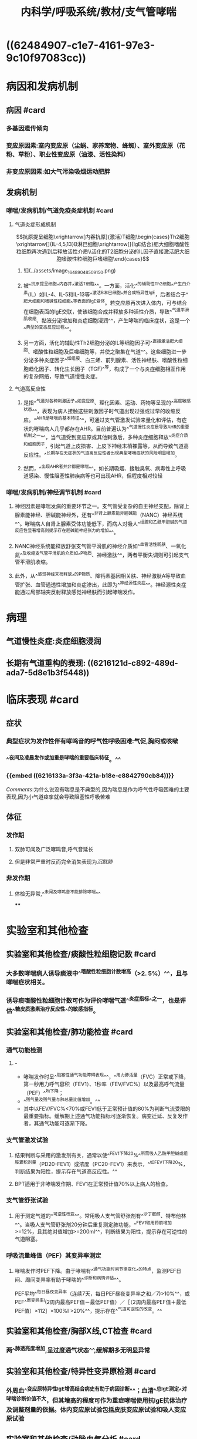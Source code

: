 #+title: 内科学/呼吸系统/教材/支气管哮喘
#+deck:内科学::呼吸系统::教材::支气管哮喘

* ((62484907-c1e7-4161-97e3-9c10f97083cc))
* 病因和发病机制
:PROPERTIES:
:END:
** 病因 #card
:PROPERTIES:
:id: 26f43b31-7c44-40d1-bc14-619bcb128a31
:collapsed: true
:END:
*** 多基因遗传倾向
*** 变应原因素:室内变应原（尘蜗、家养宠物、蜂蜘）、室外变应原（花粉、草粉）、职业性变应原（油漆、活性染料）
*** 非变应原因素:如大气污染吸烟运动肥胖
** 发病机制
:PROPERTIES:
:id: d6eb8dc2-b4ec-402f-8db2-d8e72d0f6f3c
:collapsed: true
:END:
*** 哮喘/发病机制/气道免疫炎症机制 #card
:PROPERTIES:
:id: 844fdec6-8c27-4105-9024-190c7d9ee538
:collapsed: true
:END:
**** 气道炎症形成机制
$$抗原提呈细胞\xrightarrow[内吞抗原]{激活}T细胞\begin{cases}Th2细胞\xrightarrow[]{IL-4,5,13}B淋巴细胞\xrightarrow[]{IgE结合}肥大细胞嗜酸性粒细胞再次遇到后释放活性介质\\活化的T2细胞分泌的IL因子直接激活肥大细胞嗜酸性粒细胞巨嗜细胞\end{cases}$$
***** ![](../assets/image_1648904850915_0.png)
***** 被^^抗原提呈细胞^^内吞并^^激活T细胞^^。一方面，活化^^的辅助性Th2细胞^^产生白介素(IL）如IL-4、IL-5和IL-13等^^激活B淋巴细胞^^并合成特异性lgE，后者结合于^^肥大细胞和嗜碱性粒细胞^^等表面的lgE受体。若变应原再次进入体内，可与结合在细胞表面的lgE交联，使该细胞合成并释放多种活性介质，导致^^气道平滑肌收缩、黏液分泌增加和炎症细胞浸润^^，产生哮喘的临床症状，这是一个^^典型的变态反应过程^^。
***** 另一方面，活化的辅助性Th2细胞分泌的IL等细胞因子可^^直接激活肥大细胞、嗜酸性粒细胞及巨噬细胞等，并使之聚集在气道^^。这些细胞进一步分泌多种炎症因子^^如组胺、白三烯、前列腺素、活性神经肤、嗜酸性粒细胞趋化因子、转化生长因子（TGF)^^等，构成了一个与炎症细胞相互作用的复杂网络，导致气道慢性炎症。
**** 气道高反应性
***** 是指^^气道对各种剌激因子^^如变应原、理化因素、运动、药物等呈现的^^高度敏感状态^^，表现为病人接触这些剌激因子时气道出现过强或过早的收缩反应。^^AHR是哮喘的基本特征^^，可通过支气管激发试验来量化和评估，有症状的哮喘病人几乎都存在AHR。目前普遍认为^^气道慢性炎症是导致AHR的重要机制之一^^，当气道受到变应原或其他剌激后，多种炎症细胞释放^^炎症介质和细胞因子，引起气道上皮损害、上皮下神经末梢裸露等，从而导致气道高反应性。^^长期存在无症状的气道高反应性者出现典型哮喘症状的风险明显增加。
***** 然而，^^出现AHR者并非都是哮喘^^，如长期吸烟、接触臭氧、病毒性上呼吸道感染、慢性阻塞性肺疾病等也可出现AHR，但程度相对较轻
*** 哮喘/发病机制/神经调节机制 #card
:PROPERTIES:
:id: 39364dc3-7825-427c-9493-d26edac468b3
:END:
**** 神经因素是哮喘发病的重要环节之一。支气管受复杂的自主神经支配，除肾上腺素能神经、胆碱能神经外，还有^^非肾上腺素能非胆碱能（NANC）神经系统^^。哮喘病人自肾上腺素受体功能低下，而病人对吸人^^组胺和乙酰甲胆碱的气道反应性显著增高则提示存在胆碱能神经张力的增加^^。
**** NANC神经系统能释放舒张支气管平滑肌的神经介质如^^血管活性肠肤、一氧化氮^^及收缩支气管平滑肌的介质如^^P物质、神经激肽^^，两者平衡失调则可引起支气管平滑肌收缩。
**** 此外，从^^感觉神经末梢释放^^的P物质、降钙素基因相关肤、神经激肽A等导致血管扩张、血管通透性增加和炎症渗出，此即为^^神经源性炎症^^。神经源性炎症能通过局部轴突反射释放感觉神经肤而引起哮喘发作。
* 病理
:PROPERTIES:
:id: 3bcbc56f-50a2-4c07-8809-4eec57b97691
:collapsed: true
:END:
** 气道慢性炎症:炎症细胞浸润
** 长期有气道重构的表现: ((6216121d-c892-489d-ada7-5d8e1b3f5448))
* 临床表现 #card
:PROPERTIES:
:id: 8166839f-a655-4c2f-bd74-5068970f9381
:collapsed: true
:END:
** 症状
*** 典型症状为发作性伴有哮鸣音的呼气性呼吸困难:气促,胸闷或咳嗽
*** ^^夜间及凌晨发作或加重是哮喘的重要临床特征。^^
*** {{embed ((6216133a-3f3a-421a-b18e-c8842790cb84))}}
[[Comments]]:为什么说没有喘息是不典型的,因为喘息是作为呼气性呼吸困难的主要表现,因为小气道痉挛就会导致阻塞性呼吸苦难
** 体征
*** 发作期
**** 双肺可闻及广泛哮鸣音,呼气音延长
**** 但是非常严重时反而完全消失表现为[[沉默肺]]
*** 非发作期
**** 体检无异常,^^未闻及哮鸣音不能排除哮喘^^
****
* 实验室和其他检查
:PROPERTIES:
:id: 80968770-4ea9-4778-a13e-f4834dcf43e6
:collapsed: true
:END:
** 实验室和其他检查/痰酸性粒细胞记数 #card
:PROPERTIES:
:id: 28605a6f-4657-49b1-8ff2-1ef29217cda8
:END:
*** 大多数哮喘病人诱导痰液中^^嗜酸性粒细胞计数增高（>2. 5%）^^，且与哮喘症状相关。
*** 诱导痰嗜酸性粒细胞计数可作为评价哮喘气道^^炎症指标^^之一，也是评估^^糖皮质激素治疗反应性^^的敏感指标。
** 实验室和其他检查/肺功能检查 #card
:PROPERTIES:
:id: fae2d648-9f41-44e4-b604-a256fc2f19af
:collapsed: true
:END:
*** 通气功能检测
**** - 
- 哮喘发作时呈^^阻塞性通气功能障碍表现^^，^^用力肺活量（FVC）正常或下降，第一秒用力呼气容积（FEV1）、1秒率（FEV/FVC%）以及最高呼气流量（PEF）^^均下降；
- ^^残气量及残气量与肺总量比值增加。^^
- 其中以FEV/FVC%<70%或FEV1低于正常预计值的80%为判断气流受限的最重要指标。缓解期上述通气功能指标可逐渐恢复。病变迁延、反复发作者，其通气功能可逐渐下降。
*** 支气管激发试验
**** 结果判断与采用的激发剂有关，通常以使^^FEV1下降20%^^所需吸人乙酰甲胆碱或组胺累积剂量（PD20-FEV1）或浓度（PC20-FEV1）来表示，^^如FEV1下降20%，判断结果为阳性，提示存在气道高反应性。^^
**** BPT适用于非哮喘发作期、FEV1在正常预计值70%以上病人的检查。
*** 支气管舒张试验
**** 用于测定气道的^^可逆性改变^^。常用吸人支气管舒张剂有^^沙丁胺醇、特布他林^^。当吸人支气管舒张剂20分钟后重复测定肺功能，^^FEV1较用药前增加>=12%，且其绝对值增加>=200ml^^，判断结果为阳性，提示存在可逆性的气道阻塞。
*** 呼吸流量峰值（PEF）其变异率测定
**** 哮喘发作时PEF下降。由于哮喘有^^通气功能时间节律变化^^的特点，监测PEF日间、周间变异率有助于哮喘的^^诊断和病情评估^^。
PEF平均^^每日昼夜变异率（连续7天，每日PEF昼夜变异率之和／7)>10%^^，或PEF^^周变异率l(2周内最高PEF值－最低PEF值）／［（2周内最高PEF值＋最低PEF值）×112］×100%I >20%^^，提示存在^^气道可逆性的改变。^^
** 实验室和其他检查/胸部X线,CT检查 #card
:PROPERTIES:
:id: 6ae7b5cc-612d-4727-a0a9-d40c5017ef15
:END:
*** 两^^肺透亮度增加,呈过度通气状态^^,缓解期多无明显异常
** 实验室和其他检查/特异性变异原检测 #card
:PROPERTIES:
:id: 62493eb6-193a-4724-969a-51758f49bb70
:END:
*** 外周血^^变应原特异性lgE增高结合病史有助于病因诊断^^；血清^^总lgE测定^^对哮喘诊断价值不大，但其增高的程度可作为重症哮喘使用抗lgE抗体治疗及调整剂量的依据。体内变应原试验包括皮肤变应原试验和吸人变应原试验
** 实验室和其他检查/动脉血气分析 #card
:PROPERTIES:
:id: 38484247-cc72-4e78-bd33-58ceb8faf322
:END:
*** 按道理应该是一阻塞性通气功能障碍表现为呼气性呼吸困难,但是由于过度通气可表现为 [[PCO₂]]下降.进一步恶化或严重气道阻塞时才表现为CO₂滞留
*** 严重哮喘发作时可出现缺氧。^^由于过度通气可使PaC02下降，pH上升^^，表现为^^呼吸性碱中毒^^。若病情进一步恶^^化，可同时出现缺氧和C02滞留，表现为呼吸性酸中毒^^
* 诊断
:PROPERTIES:
:END:
** 诊断/诊断标准 #card
:PROPERTIES:
:id: 4c20cf0c-dae5-45af-85be-1de513cdf848
:collapsed: true
:END:
*** 典型的哮喘的临床症状和体征
**** (1）反复发作^^喘息、气急，胸闷或咳嗽^^，夜间及晨间多发，常与接触变应原、冷空气、理化剌激以及病毒性上呼吸道感染、运动等有关。
**** (2）发作时双肺可闻及^^散在或弥漫性哮鸣音，呼气相延长。^^
**** (3）上述症状和体征可经治疗缓解或自行缓解。
*** 可变气流受限的客观检查
**** 支气管舒张试验阳性
**** 支气管激发试验阳性
**** 平均PEF每日>10%,周>20%
**** 以上任意一项并排除其他的疾病 所引起的哮喘,气急,咳嗽.胸闷
((62173f74-dead-4404-aeb9-3ee6d54d4aa7))
** 诊断/分期及控制水平 #card
:PROPERTIES:
:id: 2de498cd-00eb-4038-8a87-beb5eaaf6966
:collapsed: true
:END:
*** 急性发作期
**** 轻度 {{embed ((62494081-4744-4850-8105-4deb975f394e))}} 
#+BEGIN_QUOTE
[[Comments]]:一定的负荷下表现出焦虑和呼吸频率轻度增加的症状+哮鸣音的体征但是不伴有通气功能和血气检查的异常
#+END_QUOTE
**** 中度: 稍事活动感气短，讲话常有中断，时有焦虑，呼吸频率增加，可有三凹征，闻及响亮、弥漫的哮鸣音，心率增快，^^可出现奇脉^^，使用^^支气管舒张剂后PEF占预计值的60%～80%,Sa02 91 %～95%^^
#+BEGIN_QUOTE
[[Comments]] 一点负荷就表现出焦虑和呼吸频率增加,^^说话中断,^^哮鸣音更响量,可有三凹征(奇怪竟然有吸气性困难的表现),出现循环系统的改变心率加快可出现^^奇脉^^从中度就出现奇脉
#+END_QUOTE
**** 重度 : 没有负荷久出现气短焦虑大汗 {{embed ((62161900-3bdb-4bac-ae32-4578424964fc))}} [[Comments]]:在我的 [[潜印象]]里哮喘默认为了完全的呼气性呼吸困难,但是因为小气道的痉挛也是存在一顶的吸气性困难所以可以出现[[三凹征]]
**** 危重 {{embed ((6216192a-19aa-4c5c-9adb-88683869b1a1))}}
*** 慢性持续期
**** 指病人虽然^^没有哮喘急性发作，^^但在相当长的时间内^^仍有不同频度和不同程度的喘息、咳嗽、胸闷等症状^^，可伴有^^肺通气功能下降^^。可根据白天、夜间哮喘症状出现的频率和肺功能检查结果，将慢性持续期哮喘病情严重程度分为间歇性、轻度持续、中度持续和重度持续4级，但这种分级方法在日常工作中已少采用，主要用于临床研究。目前应用最为广泛的慢性持续期哮喘严重性评估方法为哮喘控制水平，这种评估方法包括目前临床控制评估和未来风险评估，临床控制又可分为良好控制、部分控制和未控制3个等级，具体指标见表2-4-1 ((62494279-8604-4333-9719-53ad4214b6a8))
*** 临床缓解期 指病人无^^喘息、气急、胸闷、咳嗽^^等症状，并维持1年以上。
* 鉴别诊断 #card
:PROPERTIES:
:collapsed: true
:id: 7bf05ec7-0b48-42e0-beba-4a522ed8c7c0
:END:
** [[左心衰竭]]引起的呼吸困难
*** 该病与重症哮喘症状相似，极易混淆。鉴别要点：
**** 病人多有^^高血压、冠状动脉粥样硬化性心脏病、风湿性心脏病等病史和体征^^，突发气急，端坐呼吸，阵发性咳嗽，常咳出^^粉红色泡沫痰，两肺可闻及广泛的湿啰音和哮鸣音^^，左心界扩大，心率增快，^^心尖部可闻及奔马律^^。
**** 胸部^^X线检查可见心脏增^^大、肺淤血征。
**** 若一时难以鉴别，可雾化吸人^^[[β₂受体激动剂]]或静脉注射[[氨茶碱]]缓解症状^^后进一步检查。^^忌用肾上腺素或吗啡。^^
*** [[Comments]]:为什么说它和哮喘易混淆:都有气急,咳嗽,广泛的哮鸣音.该怎么鉴别?此者有心脏病史,粉红色泡沫样痰 .为什么说病因不明忌用肾上腺素和吗啡.因为肾上腺素加重心脏负担,吗啡呼吸系统抑制
** 慢性阻塞性肺疾病([[COPD]])
*** [[Comments]]:主要是根据年龄. [[COPD]]老年人,哮喘则是青年人.
((62171f78-b8c9-48c8-8344-a347acd21a89))
** 上气道阻塞
*** ((62171fae-0473-4727-87c4-89b2bb58de69)) ((62171fc0-3277-40ba-b59a-fc1a078a692a))
** 变态反应性支气管肺曲菌病（ABPA)
*** 常以反复哮喘发作为特征，^^可咳出棕褐色黏稠痰块或咳出树枝状支气管管型。^^痰嗜酸性粒细胞数增加，痰镜检或培养可查及曲菌。^^胸部X线呈游走性或固定性浸润病灶^^，CT可显示近端支气管呈囊状或柱状扩张。曲菌抗原皮肤试验呈双相反应，曲菌抗原特异性沉淀抗体（IgG）测定阳性，血^^清总lgE显著升高^^。
* 并发症 #card
:PROPERTIES:
:collapsed: true
:id: d1ab631a-dd94-4b5a-9e4b-0a079bc6d5a5
:END:
** 严重气胸, 纵膈气肿,肺不张[[Comments]]:肺不张可能是因为支气管狭窄牵拉肺泡
** 长期反复发作或感染可致慢性并发症，如^^慢阻肺、支气管扩张^^、间质性肺炎和肺源性心脏病。
* 支气管哮喘/治疗 #card
:PROPERTIES:
:id: 0da9fc39-20d4-4665-9a69-4c450554b80d
:END:
** 不能根治但是可以良好控制
** 确定并减少危险因素的接触
*** ((621720eb-1438-48b9-97f0-b0ac5b66c48d))
** 药物治疗
* 支气管哮喘/治疗/药物治疗
** 支气管哮喘/药物治疗/药物分类和作用特点 #card
:PROPERTIES:
:id: 6c8c7152-8ac3-4bd8-8ef0-5174ae07e1cb
:END:
*** ((621721a0-b6ab-4062-be31-fbdacde128fb)) ((621721af-645b-41c5-88cf-ada961e93226)) 
[[../assets/image_1645682989515_0.png]]
*** [[Comments]]:我总是分不清缓解性和控制性,联想要把它控制长期控制住所以叫控制 控制性药物是治本的目的是控制炎症需要长期的,而缓解型药物是治标的其目的是控制喘息故称解痉平喘药
*** {{embed ((6217465d-4916-4d2d-b31d-439e1916c1c8))}}
** 支气管哮喘/药物治疗/[[GC]] #card
:PROPERTIES:
:id: 16035fe5-b53e-4400-ad42-fbad8338f0bb
:collapsed: true
:END:
*** <span style="color:Yellow;">是目前控制哮喘最有效的药物</span>
{{embed ((621747e6-fbfe-468f-9f7d-2723219d0a41))}}
*** 作用于气道炎症形成过程中的诸多环节
**** 抑制[[嗜酸性粒细胞]]在气道的聚集
**** 抑质炎症因子的生成和释放
((62173777-1a6e-48de-a4b4-d0e599bded0d))
**** 增强平滑肌细胞的 [[β2受体]]的反应性 [[允许作用]]
*** [[ICS]]:局部作用强全身作用少: [[布地奈德]]
**** ((621723ed-5f63-4bc1-a2d4-fe456602101e))
**** ，可采用低、中剂量ICS与长效。2受体激动剂、自三烯调节剂或缓释茶碱联合使用。
*** 口服 [[泼尼松]],[[泼尼松龙]] 不主张长期口服激素维持哮喘控制的治疗
*** 静脉: ((62172446-c418-453c-99af-e4ca38b8daa9)) ^^琥珀酸氢化可的松^^，常用量100～400mg/d，或甲泼尼龙，常用量80 ～160mg/d。地塞米松因在体内半衰期较长、不良反应较多，宜慎用。^^无激素依赖倾向者，可在短期（3～5天）内停药^^；有^^激素依赖倾向者应适当延长给药时间，症状缓解后逐渐减量，然后改口服和吸人剂维持^^
** 支气管哮喘/药物治疗/[[β2受体激动剂]] #card
:PROPERTIES:
:id: 85405c30-79d1-443b-92d3-34afa86db5cc
:collapsed: true
:END:
*** {{embed ((6217438a-e397-4e40-9bb2-75cfe38565ca))}}
{{embed ((621749de-911f-4a36-8855-0812502b137c))}} #card
*** [[SABA]]: ：为^^治疗哮喘急性发作的首选药物^^。有吸人、口服和静脉三种制剂，^^首选吸人给药^^。常用药物有^^沙丁胺醇（salbutamol）和特布他林^^（terbutaline）。吸人剂包括定量气雾剂（MDI）、干粉剂和雾化溶液。^^SABA应按需间歇使用，不宜长期、单一使用。^^主要不良反应有^^心悸^^、^^骨骼肌震颤^^、^^低钾血症^^等
*** [[LABA]]:
**** <span style="background-color:red;color:white;">LABA不能单独用于哮喘的治疗</span>
:PROPERTIES:
:hl-page: 68
:ls-type: annotation
:END:
***** [[Comments]]:在我 [[潜印象]]里对SABA和LABA的短和长没有印象这里已经指出了LABA(10-12小时)约是SABA(4-6小时)的两倍
**** 沙美特罗和福莫特罗
*****
** 支气管哮喘/药物治疗/[[白三烯调节剂]] #card
:PROPERTIES:
:id: 1ffc560e-1213-4219-b1ce-891471735ed8
:collapsed: true
:END:
*** {{embed ((62172685-7d61-4d84-8722-2586e5f5b0cd))}}
调节 [[白三烯]]的生物活性,同时可以舒张支气管平滑肌
*** 是目前除[[ICS]]外唯一可单独应用的哮喘控制性药物
:PROPERTIES:
:hl-page: 68
:ls-type: annotation
:END:
*** 常用药物有孟鲁司特（montelukast）和扎鲁司特（zafirlukast）。
** 支气管哮喘/药物治疗/[[茶碱类药物]] #card
:PROPERTIES:
:id: c9104132-bd05-4946-8999-6c261326386f
:collapsed: true
:END:
*** P33 茶碱类药物通过^^抑制磷酸二酯酶^^（B对），提高平滑肌细胞内的^^环腺苷酸（cAMP)^^浓度，^^拮抗腺苷受体^^，增强呼吸肌的力量以及增强气道纤毛清除功能等，从而起到舒^^张支气管和气道抗炎作用^^，是目前治疗哮喘的有效药物之一”。
:PROPERTIES:
:hl-page: 68
:ls-type: annotation
:END:
**** 静脉给药主要用于重症和危重症哮喘。
**** ^^茶碱的“治疗窗”窄^^
** 支气管哮喘/药物治疗/抗胆碱药 #card
:PROPERTIES:
:id: c19711aa-7e24-4793-ac51-734c515c0fd6
:END:
*** 通过阻断^^节后^^迷走神经通路，降低迷走神经张力而起到^^舒张支气管^^、减少^^黏液分泌的作用^^，但其^^舒张支气管的作用比比受体激动剂弱^^。分为SAMA（维持4～ 6小日才）和长效抗胆碱药（LAMA，维持24小时）。常用的SAMA^^异丙托溴铵^^（ipratropine bromide）有MDI和雾化溶液两种剂型。SAMA主要用于^^哮喘急性发作的治疗^^，多与β₂受体激动剂联合应用。少数病人可有口苦或口干等不良反应。常用的LAMA噻托溴铵（tiotropium bromide）是近年发展的选择性^^M₁,M₂受体拮抗剂^^，作用更强，持续时间更久（可达24小时），目前有干粉吸人剂和喷雾剂。LAMA主要用于^^哮喘合并慢阻肺以及慢阻肺病人的长期治疗。^^
*** {{embed ((621741eb-34e0-4964-b130-48fc086e199b))}}
[[Comments]]:我万万没想到还有这一手
** 支气管哮喘/药物治疗/抗IgE抗体 #card
:PROPERTIES:
:id: 75926e45-49da-476b-807c-9de687ed4ecb
:END:
*** 是一种人源化的重组鼠抗人lgE单克隆抗体，具有阻断游离^^lgE与lgE效应细胞表面受体结合的作用^^。主要用于经吸人^^ICS和LABA联合治疗^^后症状仍未控制，^^且血清lgE水平增高的重症哮喘病人^^。可显著改善重症哮喘病人的症状、肺功能和生活质量，减少口服激素和急救用药，降低哮喘严重急性发作率和住院率，且具有较好的安全性和耐受性。该药临床使用的时间尚短，其远期疗效与安全性有待进一步观察。
** 抗IL-5治疗
** 支气管哮喘/药物治疗/急性发作期的治疗 #card
:PROPERTIES:
:id: 7747e817-06a5-4f46-a1c7-4a47c59defd4
:END:
*** 轻度：经MDI(定量气雾剂)^^吸人SABA^^，在第1小时内每20分钟吸人1～2喷。随后轻度急性发作可调整为每3～4小时吸人1～ 2喷。^^效果不佳时可加缓释茶碱片^^，或加用^^短效抗胆碱药气雾剂吸人^^。
*** (2）中度：吸人SABA（常用雾化吸入），第1小时内^^可持续雾化吸^^入。联合应用雾化吸人短效抗胆碱药、激素混悬液，也可^^联合静脉注射荼碱类^^。如果治疗效果欠佳，尤其是在控制性药物治疗的基础上发生的急性发作，^^应尽早口服激素，同时吸氧^^。
*** (3）重度至危重度：^^持续雾化吸人SABA，联合雾化吸人短效抗胆碱药、激素混悬液以及静脉茶碱类药物，吸氧。^^尽早静脉应用激素，待病情得到控制和缓解后改为口服给药。注意维持水、电解质平衡，纠正酸碱失衡，^^当pH<7.20且合并代谢性酸中毒时，应适当补碱^^。
**** 经过上述治疗，临床症状和肺功能无改善甚至继续恶化，应及时给予机械通气治疗，其指征主要包括：
**** ^^呼吸肌疲劳^^
**** ^^PaC02>=45mmHg^^
**** ^^意识改变（需进行有创机械通气）。^^此外，应预防呼吸道感染等。对所有急性发作的病人都要制订个体化的长期治疗方案。
***
* 支气管哮喘/治疗/免疫疗法 #card
:PROPERTIES:
:id: 624947b8-d196-4d8d-abeb-505d4a601461
:END:
** 分为特异性和非特异性两种。特异性免疫治疗是指^^将诱发哮喘发作的特异性变应原^^（如蠕、花粉、猫毛等）配制成各种不同浓度的^^提取液，通过皮下注射^^、^^舌下含服或其他途径^^给予对该变应原过敏的病人，使其对此种变应原的^^耐受性增高^^，当再次接触此变应原时，不再诱发哮喘发作，或发作程度减轻，此法^^又称脱敏疗法或减敏疗法^^。适用于^^变应原明确，且在严格的环境控制和药物治疗后仍控制不良的哮喘病^^人。一般需治疗l～ 2年，若治疗反应良好，可坚持3～5年。
** 非特异性免疫治疗，如^^注射卡介苗及其衍生物、转移因子、疫苗等，有一定辅助的疗^^效。咳嗽变异性哮喘和胸闷变异性哮喘的治疗原则与典型哮喘治疗相同。大多数病人可选择吸人低剂量ICS联合长效队受体激动剂或自三烯调节剂、缓释茶碱，必要时可短期口服小剂量激素治疗。疗程则可以短于典型哮喘。
** 重症哮喘，^^是指在过去1年中＞50%时间需要给予高剂量ICS联合LABA和（或）LTRA/缓释茶碱，或全身激素治疗，才能维持哮喘控制，^^或即使在^^上述治疗下仍不能控制的哮喘^^。治疗包括：①首先排除病人治疗依从性不佳，并排除诱发加重或使哮喘难以控制的因素；②给予^^高剂量ICS联合／不联合口服激素^^，加^^用自三烯调节剂、抗lgE抗体联合治疗^^；③其他可选择的治疗包括免疫抑制剂、支气管热成形术
*
*